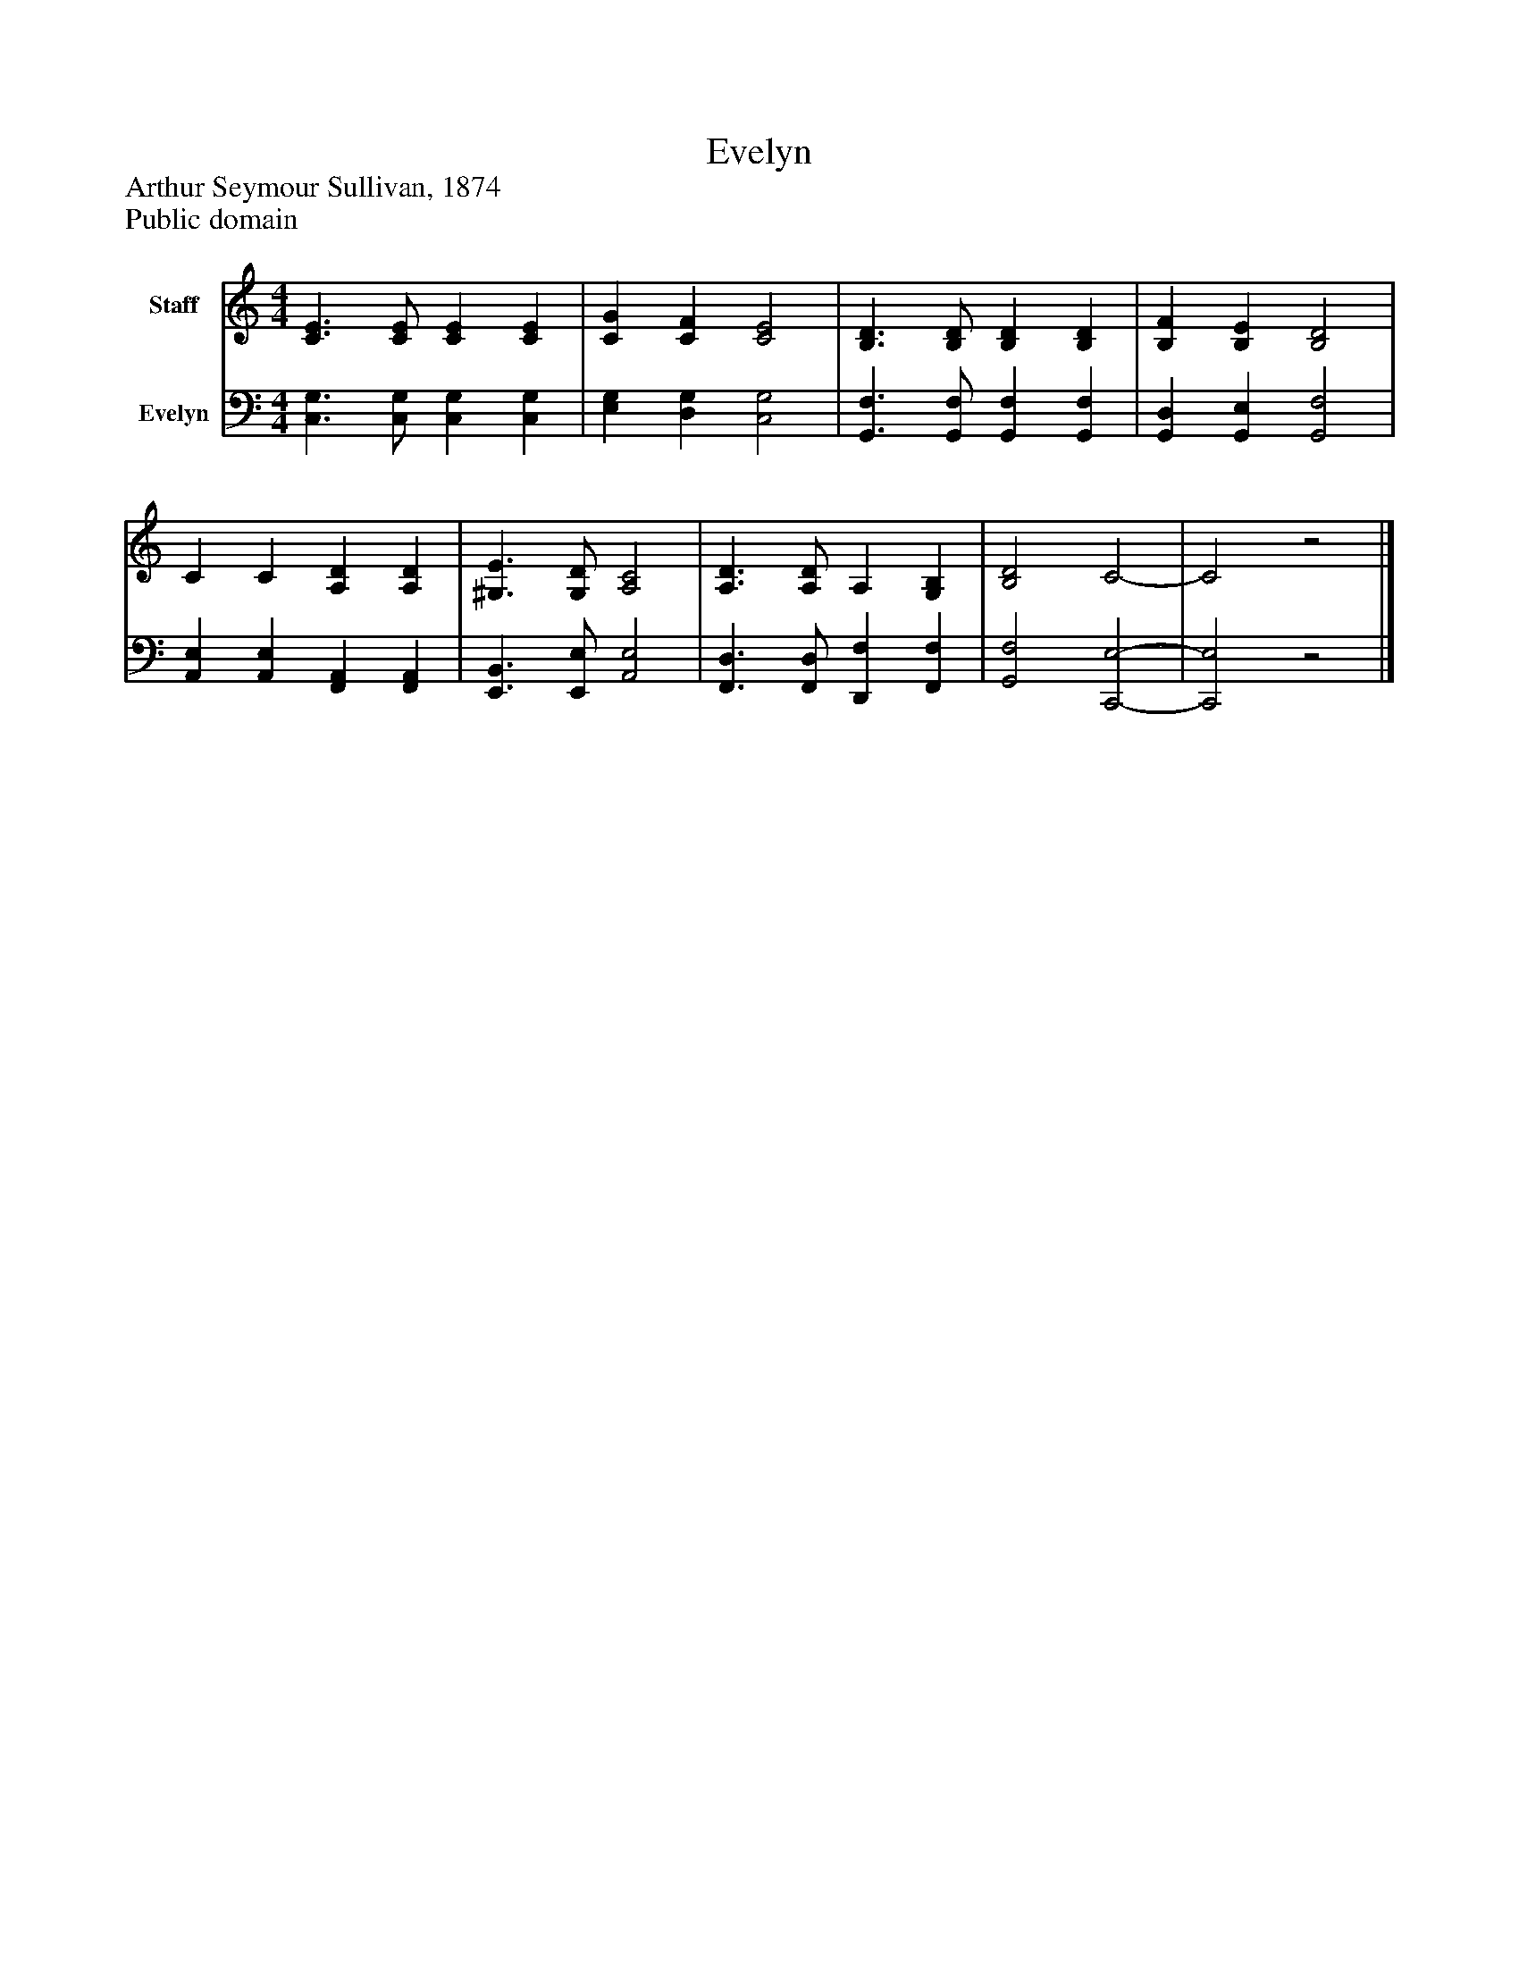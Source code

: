 %%abc-creator mxml2abc 1.4
%%abc-version 2.0
%%continueall true
%%titletrim true
%%titleformat A-1 T C1, Z-1, S-1
X: 0
T: Evelyn
Z: Arthur Seymour Sullivan, 1874
Z: Public domain
L: 1/4
M: 4/4
V: P1 name="Staff"
%%MIDI program 1 0
V: P2 name="Evelyn"
%%MIDI program 2 91
K: C
[V: P1]  [C3/E3/] [C/E/] [CE] [CE] | [CG] [CF] [C2E2] | [B,3/D3/] [B,/D/] [B,D] [B,D] | [B,F] [B,E] [B,2D2] | C C [A,D] [A,D] | [^G,3/E3/] [G,/D/] [A,2C2] | [A,3/D3/] [A,/D/] A, [G,B,] | [B,2D2] C2- | C2z2|]
[V: P2]  [C,3/G,3/] [C,/G,/] [C,G,] [C,G,] | [E,G,] [D,G,] [C,2G,2] | [G,,3/F,3/] [G,,/F,/] [G,,F,] [G,,F,] | [G,,D,] [G,,E,] [G,,2F,2] | [A,,E,] [A,,E,] [F,,A,,] [F,,A,,] | [E,,3/B,,3/] [E,,/E,/] [A,,2E,2] | [F,,3/D,3/] [F,,/D,/] [D,,F,] [F,,F,] | [G,,2F,2] [C,,2-E,2-] | [C,,2E,2]z2|]


